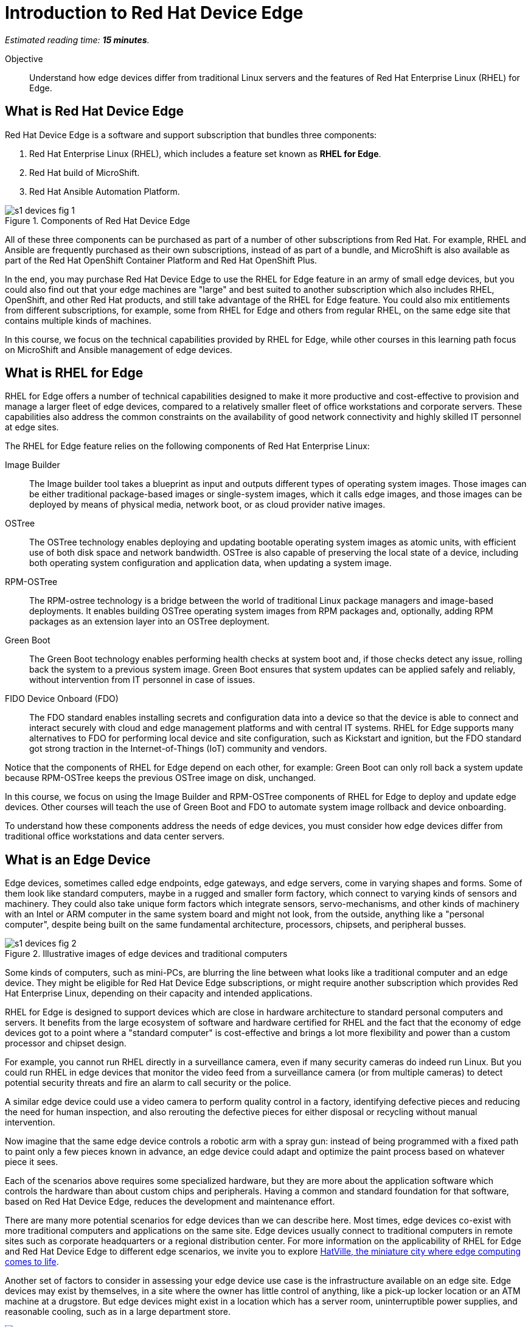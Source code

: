 :time_estimate: 15

= Introduction to Red Hat Device Edge

_Estimated reading time: *{time_estimate} minutes*._

Objective::

Understand how edge devices differ from traditional Linux servers and the features of Red Hat Enterprise Linux (RHEL) for Edge.

== What is Red Hat Device Edge

Red Hat Device Edge is a software and support subscription that bundles three components:

. Red Hat Enterprise Linux (RHEL), which includes a feature set known as *RHEL for Edge*.
. Red Hat build of MicroShift.
. Red Hat Ansible Automation Platform.

// Diagram processed by Inkscape 1.3.2 is not displaying correctly on Fedora 40 CSB
// SVGs from google slides show in web browser but not from Antora.
// Had to use Inskscape from a RHEL 9.4 VM to get SVGs that work

image::s1-devices-fig-1.svg[title="Components of Red Hat Device Edge"]

All of these three components can be purchased as part of a number of other subscriptions from Red Hat. For example, RHEL and Ansible are frequently purchased as their own subscriptions, instead of as part of a bundle, and MicroShift is also available as part of the Red Hat OpenShift Container Platform and Red Hat OpenShift Plus.

In the end, you may purchase Red Hat Device Edge to use the RHEL for Edge feature in an army of small edge devices, but you could also find out that your edge machines are "large" and best suited to another subscription which also includes RHEL, OpenShift, and other Red Hat products, and still take advantage of the RHEL for Edge feature. You could also mix entitlements from different subscriptions, for example, some from RHEL for Edge and others from regular RHEL, on the same edge site that contains multiple kinds of machines.

In this course, we focus on the technical capabilities provided by RHEL for Edge, while other courses in this learning path focus on MicroShift and Ansible management of edge devices.

== What is RHEL for Edge

RHEL for Edge offers a number of technical capabilities designed to make it more productive and cost-effective to provision and manage a larger fleet of edge devices, compared to a relatively smaller fleet of office workstations and corporate servers. These capabilities also address the common constraints on the availability of good network connectivity and highly skilled IT personnel at edge sites.

The RHEL for Edge feature relies on the following components of Red Hat Enterprise Linux:

Image Builder::

The Image builder tool takes a blueprint as input and outputs different types of operating system images. Those images can be either traditional package-based images or single-system images, which it calls edge images, and those images can be deployed by means of physical media, network boot, or as cloud provider native images.

OSTree::

The OSTree technology enables deploying and updating bootable operating system images as atomic units, with efficient use of both disk space and network bandwidth. OSTree is also capable of preserving the local state of a device, including both operating system configuration and application data, when updating a system image.

RPM-OSTree::

The RPM-ostree technology is a bridge between the world of traditional Linux package managers and image-based deployments. It enables building OSTree operating system images from RPM packages and, optionally, adding RPM packages as an extension layer into an OSTree deployment.

Green Boot::

The Green Boot technology enables performing health checks at system boot and, if those checks detect any issue, rolling back the system to a previous system image. Green Boot ensures that system updates can be applied safely and reliably, without intervention from IT personnel in case of issues.

FIDO Device Onboard (FDO)::

The FDO standard enables installing secrets and configuration data into a device so that the device is able to connect and interact securely with cloud and edge management platforms and with central IT systems. RHEL for Edge supports many alternatives to FDO for performing local device and site configuration, such as Kickstart and ignition, but the FDO standard got strong traction in the Internet-of-Things (IoT) community and vendors.

Notice that the components of RHEL for Edge depend on each other, for example: Green Boot can only roll back a system update because RPM-OSTree keeps the previous OSTree image on disk, unchanged.

In this course, we focus on using the Image Builder and RPM-OSTree components of RHEL for Edge to deploy and update edge devices. Other courses will teach the use of Green Boot and FDO to automate system image rollback and device onboarding.

To understand how these components address the needs of edge devices, you must consider how edge devices differ from traditional office workstations and data center servers.

== What is an Edge Device

Edge devices, sometimes called edge endpoints, edge gateways, and edge servers, come in varying shapes and forms. Some of them  look like standard computers, maybe in a rugged and smaller form factory, which connect to varying kinds of sensors and machinery. They could also take unique form factors which integrate sensors, servo-mechanisms, and other kinds of machinery with an Intel or ARM computer in the same system board and might not look, from the outside, anything like a "personal computer", despite being built on the same fundamental architecture, processors, chipsets, and peripheral busses.

image::s1-devices-fig-2.svg[title="Illustrative images of edge devices and traditional computers"]

Some kinds of computers, such as mini-PCs, are blurring the line between what looks like a traditional computer and an edge device. They might be eligible for Red Hat Device Edge subscriptions, or might require another subscription which provides Red Hat Enterprise Linux, depending on their capacity and intended applications.

RHEL for Edge is designed to support devices which are close in hardware architecture to standard personal computers and servers. It benefits from the large ecosystem of software and hardware certified for RHEL and the fact that the economy of edge devices got to a point where a "standard computer" is cost-effective and brings a lot more flexibility and power than a custom processor and chipset design.

For example, you cannot run RHEL directly in a surveillance camera, even if many security cameras do indeed run Linux. But you could run RHEL in edge devices that monitor the video feed from a surveillance camera (or from multiple cameras) to detect potential security threats and fire an alarm to call security or the police.

A similar edge device could use a video camera to perform quality control in a factory, identifying defective pieces and reducing the need for human inspection, and also rerouting the defective pieces for either disposal or recycling without manual intervention.

Now imagine that the same edge device controls a robotic arm with a spray gun: instead of being programmed with a fixed path to paint only a few pieces known in advance, an edge device could adapt and optimize the paint process based on whatever piece it sees.

Each of the scenarios above requires some specialized hardware, but they are more about the application software which controls the hardware than about custom chips and peripherals. Having a common and standard foundation for that software, based on Red Hat Device Edge, reduces the development and maintenance effort.

There are many more potential scenarios for edge devices than we can describe here. Most times, edge devices co-exist with more traditional computers and applications on the same site. Edge devices usually connect to traditional computers in remote sites such as corporate headquarters or a regional distribution center. For more information on the applicability of RHEL for Edge and Red Hat Device Edge to different edge scenarios, we invite you to explore https://www.redhat.com/en/products/edge/hatville[HatVille, the miniature city where edge computing comes to life].

Another set of factors to consider in assessing your edge device use case is the infrastructure available on an edge site. Edge devices may exist by themselves, in a site where the owner has little control of anything, like a pick-up locker location or an ATM machine at a drugstore. But edge devices might exist in a location which has a server room, uninterruptible power supplies, and reasonable cooling, such as in a large department store.

image::s1-devices-fig-3.svg[title="Generic edge site with many classes of edge devices"]

The following table compares edge devices with more traditional computers to help you distinguish when you might have a case of RHEL for Edge versus a case for traditional RHEL. Parts of it may become quickly outdated as hardware evolves and costs come down, so instead of focusing on fixed numbers, focus on relative differences and check the https://www.redhat.com/en/resources/red-hat-enterprise-linux-subscription-guide[RHEL Subscription Guide] or ask your Red Hat Account Manager for pricing and eligibility for the many edge and non-edge product SKUs.

[options="header",cols="1,1, 1"]  
|===
| RHEL for Edge
| RHEL Workstation
| RHEL Server

| Mini PC, rugged mini-server, and many custom form factors
| Desktop, Tower, laptop, or mini PC
| Tower, rack-mounted, or blade enclosure

.^a| image::edge-device.png[]
.^a| image::pc.png[]
.^a| image::rack-server.png[]

| 1 CPU socket, 1 or 2 CPU cores
| 1 or 2 CPU sockets, 4 to 16 CPU cores each
| 2 to many CPU sockets, from dozens to hundreds of CPU cores

| 1.5 to 8 GB of memory
| 4 to 64 GB of memory
| Hundreds to thousands GB of memory

| Single purpose: Point-of-sales, industrial control, access control
| Multi-purpose: web browsing, spreadsheets, multimedia, etc
| Multi-purpose: databases, ERP, IT automation, etc

| Special-purpose peripherals: bar code readers, device actuators, temperature/humidity sensors, custom key panels, and so on
| Standard peripherals: monitors, qwerty keyboards, mouses, scanners, printers
| Standard peripherals: Ethernet NIC, NVMe cards

| Deployed on hazardous environments, exposed to dust, heat, electromagnetic fields, and heavy machinery
| Deployed on friendly office environments, with stabilized power supply and cooling
| Deployed on friendly data center environments, with stabilized power supply and cooling

| Exposed to end users, customers, and outsiders, frequently in public areas
| Exposed to office employees, protected by corporate access controls
| Locked in server rooms

| Rely on minimal to no infrastructure on edge sites, such as DHCP servers and IP routers
| Depend on extensive infra-structure from corporate IT, such as identity managers, backup appliances, file servers, and remote control
| Depend on extensive infra-structure from corporate IT, such as automated management, certificate servers, CI/CD, storage arrays, and firewalls

| Deployed and maintained by field technicians
| Deployed and maintained by IT support staff
| Deployed and maintained by System Administrators
|===


== Image-Based Versus Package-Based Systems

The main characteristic of RHEL for Edge, from the point of view of a Systems Administrator, is that it is an image-based system, while traditional RHEL is a package-based system.

image::s1-devices-fig-4.svg[title="Package-based RHEL versus image-based RHEL for Edge"]

You can use RHEL Image Builder to build both types of system images:

* Package-based system images based on RPM and DNF for traditional RHEL

* Image-based images based on RPM-OSTree for RHEL for Edge.

This course focuses on the second option.

An image-based system manages an entire operating system as a single system image. You do not install or update individual parts of the operating system, like you would do with package-based systems, using a package manager.

Package-based systems require extensive day-2 customizations to install additional packages and edit system configuration files. On the other side, with image-based systems it is expected that most day-2 customizations are already embedded in the system image. This is consistent with the shift-left approaches popular among DevOps and cloud-native practitioners.

The following table compares common actions for deploying and managing traditional RHEL, or package-based RHEL, with RHEL for Edge.

[options="header",cols="1,1"]  
|===
| RHEL for Edge
| Traditional RHEL

| Image-based, using the RPM-OSTree hybrid image and manager with OSTree system images and RPM packages.
| Package-based, using the DNF package manager with RPM packages.

| Either the RHEL installer or the CoreOS installer downloads and extracts a complete OSTree system image at once.
| The RHEL installer downloads and installs many RPM packages one by one.

| Download and deploy a complete OSTree system image, while retaining the previous system image unchanged. You end up keeping the previous system image or switching to the new system image.
| Update individual RPM packages using DNF. You might update some packages and not others, either on purpose, by mistake, or because some package updates could not be downloaded or applied.

| Eady to check the state of the entire system: it corresponds to one and only one of the available system images.
| Hard to track the state of a package-based system, as a whole: it could be in any permutation of the many packages and versions available.

| Install all operating system components and applications at once, as part of the system image.
| Install individual operating system components or applications one by one, from individual RPM packages and OCI container images.

| Embed operating system and application configuration files in the system image, and perform minimal local customization or edits, per-device or per-site, as a day-2 activity.
| Edit operating system and application configuration files one by one, as a day-2 activity (after deploying the operating system).

|===

When you create a RHEL cloud instance, for example using the AMI or Qcow2 cloud images for RHEL, they deploy package-based RHEL, which you manage the same way as if you installed from the RHEL installation media. But, with RHEL for Edge, you can create cloud images which deploy image-based systems, even if your cloud instances are not cloud edge instances.

The RPM-OSTree technology allows you to add RPM packages to a system installed from an OSTree system image, but it enforces a clear separation between the contents from the system image and the packages (mostly applications) layered over the system image, similar to how Android and iOS devices deploy and update their operating systems independent of applications from the marketplace. Do not abuse this capability, or else you could lose track of the state of each individual edge device. It exists mostly for the development, testing, and troubleshooting of changes that will become part of the next system image.

RHEL for Edge can also consume applications as OCI container images, and update those container images from container registries. This is more manageable than RPM packages because there is an automatic rollback capability from Podman and Systemd, which is similar to Green Boot with OSTree updates. Anyway, it is usually preferable to include your application container images in the OSTree system image so you know the state of edge devices corresponds to a system image and nothing else.

When you think about customizations of an edge device, consider how much of it is actually per-device or per-site. You may find that many, if not most, of the day-2 customizations you're used to performing in package-based systems could be included in a system image. For example, the public key of your corporate certificate authority, for secure TLS communications, is a customization that applies to all your edge devices equally, in all sites. But the IP address of a web proxy is probably different for each site and multiple devices on the same site require the same web proxy configuration.

It is your option to build site-specific edge images, which embed customizations for each individual site, or build a single edge image for all edge sites, and apply the same configurations to multiple devices in the same location. In any case, you can use Ansible automation to apply or change site and device-specific customizations, similar to what you would do with traditional computers. You just expect to have fewer customizations to apply using automation, because more of them are already done in the system image.

== Next Steps

// Add links to previous headings on bootc, FDO, ostree, etc

Before learning about the operation of Image Builder and edge image types, you will assess your understanding of how edge sites differ from traditional corporate IT data centers and cloud IT.

